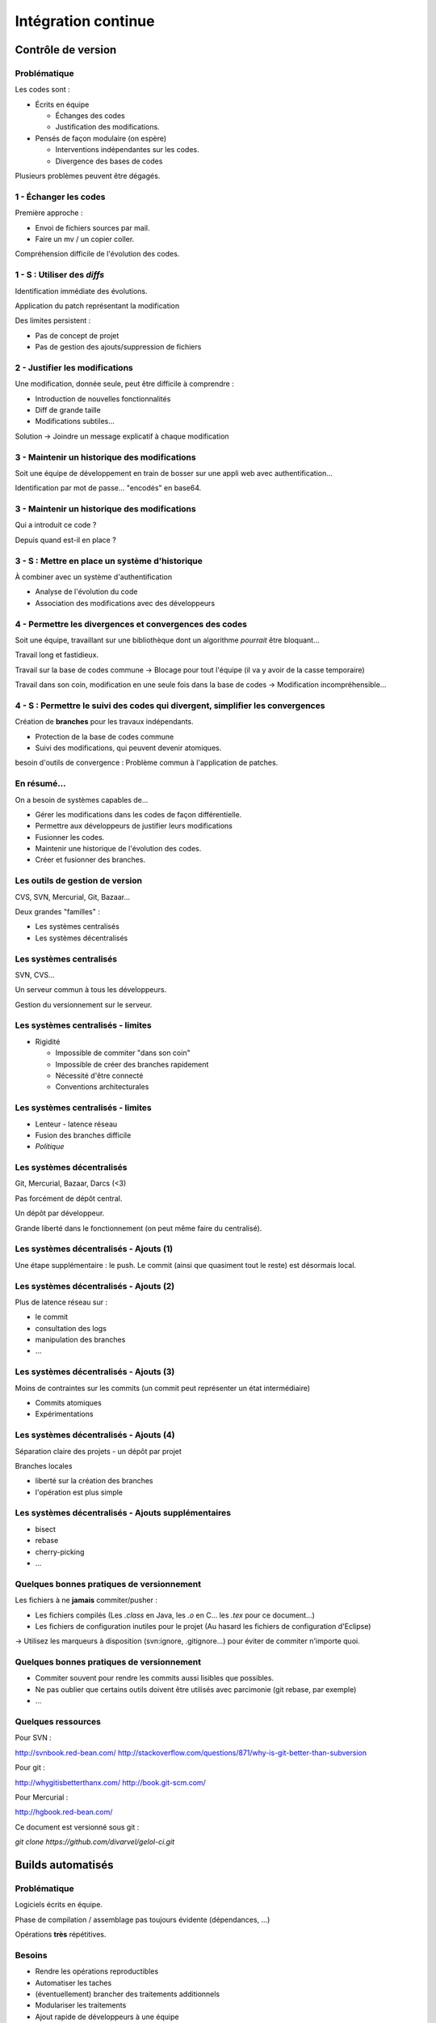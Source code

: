 ================================================================================
Intégration continue
================================================================================

Contrôle de version
********************************************************************************

Problématique
================================================================================

Les codes sont :

- Écrits en équipe

  - Échanges des codes
  - Justification des modifications.

- Pensés de façon modulaire (on espère)

  - Interventions indépendantes sur les codes.
  - Divergence des bases de codes

Plusieurs problèmes peuvent être dégagés.

1 - Échanger les codes
================================================================================

Première approche :

- Envoi de fichiers sources par mail.
- Faire un mv / un copier coller.

Compréhension difficile de l'évolution des codes.

1 - S : Utiliser des *diffs*
================================================================================

Identification immédiate des évolutions.

Application du patch représentant la modification

Des limites persistent :

- Pas de concept de projet
- Pas de gestion des ajouts/suppression de fichiers

2 - Justifier les modifications
================================================================================

Une modification, donnée seule, peut être difficile à comprendre :

- Introduction de nouvelles fonctionnalités
- Diff de grande taille
- Modifications subtiles...

Solution -> Joindre un message explicatif à chaque modification

3 - Maintenir un historique des modifications
================================================================================

Soit une équipe de développement en train de bosser sur une appli web avec
authentification...

Identification par mot de passe... "encodés" en base64.

3 - Maintenir un historique des modifications
================================================================================

Qui a introduit ce code ?

Depuis quand est-il en place ?

3 - S : Mettre en place un système d'historique
================================================================================

À combiner avec un système d'authentification

- Analyse de l'évolution du code
- Association des modifications avec des développeurs

4 - Permettre les divergences et convergences des codes
================================================================================

Soit une équipe, travaillant sur une bibliothèque dont un algorithme
*pourrait* être bloquant...

Travail long et fastidieux.

Travail sur la base de codes commune -> Blocage pour tout l'équipe (il va y
avoir de la casse temporaire)

Travail dans son coin, modification en une seule fois dans la base de codes ->
Modification incompréhensible...

4 - S : Permettre le suivi des codes qui divergent, simplifier les convergences
================================================================================

Création de **branches** pour les travaux indépendants.

- Protection de la base de codes commune
- Suivi des modifications, qui peuvent devenir atomiques.

besoin d'outils de convergence : Problème commun à l'application de patches.

En résumé...
================================================================================

On a besoin de systèmes capables de...

- Gérer les modifications dans les codes de façon différentielle.
- Permettre aux développeurs de justifier leurs modifications
- Fusionner les codes.
- Maintenir une historique de l'évolution des codes.
- Créer et fusionner des branches.

Les outils de gestion de version
================================================================================

CVS, SVN, Mercurial, Git, Bazaar...

Deux grandes "familles" :

- Les systèmes centralisés
- Les systèmes décentralisés

Les systèmes centralisés
================================================================================

SVN, CVS...

Un serveur commun à tous les développeurs.

Gestion du versionnement sur le serveur.

.. image:: workflow-centralized.png

Les systèmes centralisés - limites
================================================================================

- Rigidité

  - Impossible de commiter "dans son coin"
  - Impossible de créer des branches rapidement
  - Nécessité d'être connecté
  - Conventions architecturales

Les systèmes centralisés - limites
================================================================================

- Lenteur - latence réseau
- Fusion des branches difficile
- *Politique*

Les systèmes décentralisés
================================================================================

Git, Mercurial, Bazaar, Darcs (<3)

Pas forcément de dépôt central.

Un dépôt par développeur.

Grande liberté dans le fonctionnement (on peut même faire du centralisé).

.. image:: workflow-blessed-repo.png

Les systèmes décentralisés - Ajouts (1)
================================================================================

Une étape supplémentaire : le push. Le commit (ainsi que quasiment tout le
reste) est désormais local.

.. image:: git-workflow.png
   :width: 50%

Les systèmes décentralisés - Ajouts (2)
================================================================================

Plus de latence réseau sur :

- le commit
- consultation des logs
- manipulation des branches
- …

Les systèmes décentralisés - Ajouts (3)
================================================================================

Moins de contraintes sur les commits (un commit peut représenter un état
intermédiaire)

- Commits atomiques
- Expérimentations

Les systèmes décentralisés - Ajouts (4)
================================================================================

Séparation claire des projets - un dépôt par projet

Branches locales

- liberté sur la création des branches
- l'opération est plus simple

Les systèmes décentralisés - Ajouts supplémentaires
================================================================================

- bisect
- rebase
- cherry-picking
- …

Quelques bonnes pratiques de versionnement
================================================================================

Les fichiers à ne **jamais** commiter/pusher : 

- Les fichiers compilés (Les *.class* en Java, les *.o* en C... les *.tex* pour 
  ce document...)
- Les fichiers de configuration inutiles pour le projet (Au hasard les fichiers
  de configuration d'Eclipse)

-> Utilisez les marqueurs à disposition (svn:ignore, .gitignore...) pour éviter
de commiter n'importe quoi.

Quelques bonnes pratiques de versionnement
================================================================================

- Commiter souvent pour rendre les commits aussi lisibles que possibles.
- Ne pas oublier que certains outils doivent être utilisés avec parcimonie (git
  rebase, par exemple)
- …

Quelques ressources
================================================================================

Pour SVN :

http://svnbook.red-bean.com/
http://stackoverflow.com/questions/871/why-is-git-better-than-subversion

Pour git :

http://whygitisbetterthanx.com/
http://book.git-scm.com/

Pour Mercurial :

http://hgbook.red-bean.com/

Ce document est versionné sous git :

*git clone https://github.com/divarvel/gelol-ci.git*

Builds automatisés
********************************************************************************

Problématique
================================================================================

Logiciels écrits en équipe.

Phase de compilation / assemblage pas toujours évidente (dépendances, …)

Opérations **très** répétitives.

Besoins
================================================================================

- Rendre les opérations reproductibles
- Automatiser les taches
- (éventuellement) brancher des traitements additionnels
- Modulariser les traitements
- Ajout rapide de développeurs à une équipe

Make
================================================================================

Framework d'écriture de scripts

Fonctionne sur le principe de **cibles**.

- actions associées à chaque cible
- dépendances entre cibles

Mais

- pas de gestion des dépendances
- beaucoup de code à écrire
- dépend du système

Dans les faits :

- make généré automatiquement
- dépendances gérées par le système d'exploitation

::

  ./configure
  make
  make install

Ant
================================================================================

Très répandu dans le monde java.
Scripts écrits sous forme de XML

Mais

- Pas de gestion des dépendances
- Beaucoup de code à écrire

Dans les faits :

- Une fois que le script Ant fonctionne, on n'y touche plus.
- Associé à Ivy pour gérer les dépendances

Maven
================================================================================

Projet décrit dans un **POM** (Project Object Module)

Sert (entre autres) à *télécharger l'Internet*

Convention over Configuration :

- *sensible defaults* : dans la plupart des cas, les valeurs par défaut sont
  les bonnes - Moins de choses à expliciter
- mais possibilité de sortir des clous

Très répandu dans le monde java.

Maven
================================================================================

Contenu du POM :

- dépendances
- relations de parenté entre modules
- configuration des modules maven

  - Version de Java utilisée pour la compilation (Java 1.6 si possible)
  - Module de création d'exécutables (jar)
  - Génération de documentation

Maven - Dépendances
================================================================================

::

    <dependency>
        <groupId>junit</groupId>
        <artifactId>junit</artifactId>
        <version>3.8.1</version>
        <scope>test</scope>
    </dependency>

- Dépendance à junit
- junit.junit - version 3.8.1
- nécessaire seulement pendant la phase de test


Maven - Repositories
================================================================================

Bibilothèques rangées dans différents dépôts.

- Dépôt Central
- ``repo2.maven.org``

Dépôts tiers

- Dépôt scala-tools
- Dépôts "maison"
- Dépôts "cache" pour soulager la bande passante

Maven - Goals
================================================================================

Différentes phases au sein du cycle de vie d'un projet. Par exemple :

- compilation
- tests
- empaquetage
- installation
- déploiement
- nettoyage

Dépendances entre les différents *goals*. Intérêt : on ne peut pas faire un
déploiement innocent d'une bibliothèque dont des tests sont cassés...

Maven - Archetypes
================================================================================

Les conventions ont un rôle très fort -> on construit toujours les mêmes 
projets

- Génération à partir de squelettes
- Utilisation des "archetypes".

::

  mvn archetype:generate

donne une liste d'archetypes disponibles par défaut.

Maven - Projets modulaires
================================================================================

Un projet est rarement monolithique. Il est en général composé de différentes
parties peu couplées, mais interdépendantes.

Par exemple, pour un navigateur web :

- Moteur de rendu HTML
- Moteur Javascript
- Interface graphique

Il est alors judicieux de séparer ce projet en modules distincts

Maven - Quelques cas d'utilisation... (1)
================================================================================

::

  mvn compile

Cette commande lance la phase de **compilation** : toutes les sources sont compilées,
après résolution des dépendances.

Concrètement, que se passe-t-il ?

Les dépendances sont résolues.

- Maven vérifie que toutes les dépendances (utilisées...) sont présentes localement.
- Si certaines sont manquantes -> Tentative de rappatriement depuis un des dépôts déclarés.
- En cas d'échec -> erreur de compilation... ;-)

Le *classpath* du compilateur Java est alimenté comme il se doit.

Les fichiers **.class** sont générés.

Maven - Quelques cas d'utilisation... (2)
================================================================================

::

  mvn test

Cette commande exécute les tests déclarés dans le projet.

Concrètement, que se passe-t-il ?

La phase ``mvn compile`` est lancée (dépendance préalable à l'exécution des tests.
On ne pourrait pas tester des codes qui ne compilent pas...)

Les dépendances sur les tests sont résolues

Les tests sont compilés.

Les tests sont exécutés sur les codes.

**On a réalisé, en une seule commande, quatre opérations non atomiques !**


Maven - Quelques cas d'utilisation... (3)
================================================================================

::

  mvn clean install

**Attention !** On a cette fois deux *goals* à exécuter !

D'abord le goal **clean** : tous les fichiers générés qui ne sont pas des sources sont
supprimés. Ici, le paradigme *Convention over Configuration* est essentiel !

Puis le goal **install** :

Le goal **compile** est exécuté.

Le goal **test** est exécuté.

Le goal **package** est exécuté -> création d'un jar.

Le goal **install** est exécuté -> installation de l'archive dans un dépôt local. La bibliothèque
ainsi produite devient utilisable localement par tous les autres projet Maven !

Et encore d'autres...
================================================================================

D'autres outils de build existent, ne serait-ce que dans le monde de la JVM.

Gradle : 

- Grande souplesse dans la gestion des processus de build.
- Utilisation de Groovy pour décrire les phases de build.
- Compatible Maven.

SBT :

- Grande souplesse dans la gestion des dépendances
- Écrit en scala
- Fichiers de configuration très concis
- Compatible Maven.

Quelques ressources (1)
================================================================================

Pour make :

- http://www.gnu.org/software/make/

Pour Ant :

- http://ant.apache.org/

Pour Maven :

- Maven, the definitive guide, https://github.com/sonatype/maven-guide-en
- http://maven.apache.org/


Quelques ressources (1)
================================================================================

Pour Gradle :

- http://www.gradle.org/
- G. Mazelier, *"Build automatisé : à la découverte de Gradle"*, **GNU/Linux 
  Magazine France n°141**, pp 22-34

Pour SBT :

- https://github.com/harrah/xsbt/wiki

Tests automatisés
********************************************************************************

Problématique
================================================================================

L'informatique est une disicipline déterministe.

Les logiciels sont rarement écrits en aveugle :

- Des spécifications décrivent un comportement attendu
- Les algorithmes sont pensés avant d'être couchés sur le papier

-> On peut décrire très souvent les entrées d'un traitement, et les résultats qu'il
doit fournir en utilisant ces entrées

Deux mondes s'opposent
================================================================================

Dans un monde parfait : les développeurs sont beaux, ils codent sans introduire
de bugs dans les logiciels...

Dans le monde réel : les développeurs sont beaux, mais leurs codent ne marchent
pas toujours

Deux mondes s'opposent - bis
================================================================================

1. Pour corriger les codes, on travaille en aval, et on fait uniquement du 
   debugging.

2. Pour détecter les erreurs dans le code le plus tôt possible, on travaille en
   amont, par exemple en écrivant des **tests unitaires**.

Les tests unitaires - définition
================================================================================

"En programmation informatique, le test unitaire est un procédé permettant de
s'assurer du fonctionnement correct d'une partie déterminée d'un logiciel ou
d'une portion d'un programme (appelée « unité » ou « module »)."

Merci *wikipedia* : .. http://fr.wikipedia.org/wiki/Test_unitaire

Dans les faits, qui est l'unité ?
================================================================================

Toute méthode / fonction dont les entrées et sorties attendues peuvent être décrites
précisément.

Objectif : Tester les codes aussi largement que possible, dans leurs fonctionnement
atomique

Que teste-t-on ?
================================================================================

Les comportements attendus, décrits par les spécifications, par la doc...

- Les sorties attendues
- Les erreurs attendues.

Ce que les tests apportent
================================================================================

- Vérification de la validité du contrat passé entre les codes et leur description
- Protection contre l'introduction des régressions dans le code

Ce n'est pas tout...

- Écrire des tests lors du développement d'une API force à la prendre en main
- Lire les tests associés à un code permettent parfois de mieux comprendre leur
  fonctionnement.

Ce que les tests n'apportent pas, et n'apporteront jamais
================================================================================

Une couverture exhaustive de toutes les états qui peuvent être rencontrés dans
un logiciel.

- Trop grande complexité
- Comportements parfois inattendus. Certains bugs ne sont révélés que dans des
  configurations surprenantes... et peuvent être le fruit de l'interaction entre
  plusieurs briques logicielles pourtant indépendantes en apparence.

Mais surtout... **La présence de tests unitaires ne peut garantir l'absence
de bugs dans un logiciel**, et ce quelle que soit la couverture.

Quid de la présence d'un bug dans les tests.

Écrire les tests en premier
================================================================================

TDD - Test Driven Development : écrire les tests avant le code.

- permet de formaliser les spécifications
- s'assurer de la couverture du code 

BDD - Behaviour Driven Development : écrire les spécifications sous forme de
tests.

- tests écrits de manière intelligible
- décrivent simplement le comportement de chaque élément

Écrire du code testable
================================================================================

- Couplage faible
- PAS DE STATIQUE
- IoC / DI
- Minimiser les états cachés
- Transparence référentielle

Métriques
********************************************************************************

S'assurer de la qualité du code
================================================================================

Continuous delivery / deployment
********************************************************************************

Automatiser ce qui est automatisable
================================================================================
